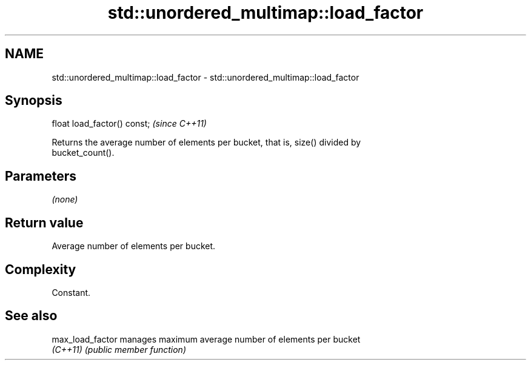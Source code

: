 .TH std::unordered_multimap::load_factor 3 "2022.07.31" "http://cppreference.com" "C++ Standard Libary"
.SH NAME
std::unordered_multimap::load_factor \- std::unordered_multimap::load_factor

.SH Synopsis
   float load_factor() const;  \fI(since C++11)\fP

   Returns the average number of elements per bucket, that is, size() divided by
   bucket_count().

.SH Parameters

   \fI(none)\fP

.SH Return value

   Average number of elements per bucket.

.SH Complexity

   Constant.

.SH See also

   max_load_factor manages maximum average number of elements per bucket
   \fI(C++11)\fP         \fI(public member function)\fP
